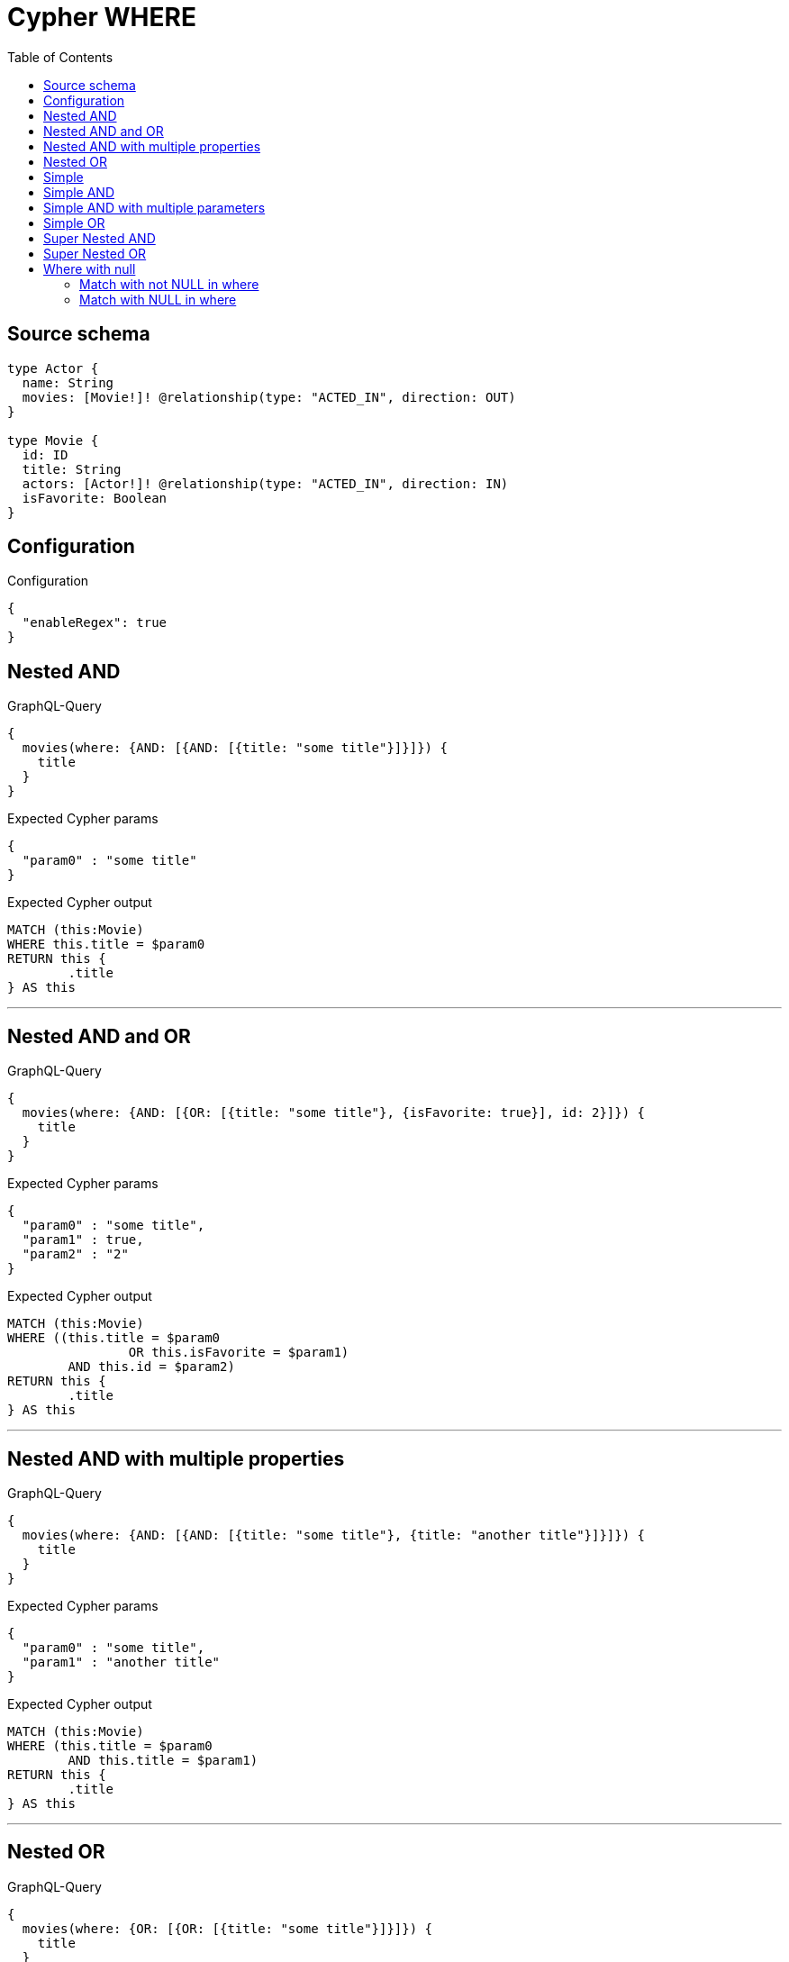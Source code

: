 :toc:

= Cypher WHERE

== Source schema

[source,graphql,schema=true]
----
type Actor {
  name: String
  movies: [Movie!]! @relationship(type: "ACTED_IN", direction: OUT)
}

type Movie {
  id: ID
  title: String
  actors: [Actor!]! @relationship(type: "ACTED_IN", direction: IN)
  isFavorite: Boolean
}
----

== Configuration

.Configuration
[source,json,schema-config=true]
----
{
  "enableRegex": true
}
----
== Nested AND

.GraphQL-Query
[source,graphql]
----
{
  movies(where: {AND: [{AND: [{title: "some title"}]}]}) {
    title
  }
}
----

.Expected Cypher params
[source,json]
----
{
  "param0" : "some title"
}
----

.Expected Cypher output
[source,cypher]
----
MATCH (this:Movie)
WHERE this.title = $param0
RETURN this {
	.title
} AS this
----

'''

== Nested AND and OR

.GraphQL-Query
[source,graphql]
----
{
  movies(where: {AND: [{OR: [{title: "some title"}, {isFavorite: true}], id: 2}]}) {
    title
  }
}
----

.Expected Cypher params
[source,json]
----
{
  "param0" : "some title",
  "param1" : true,
  "param2" : "2"
}
----

.Expected Cypher output
[source,cypher]
----
MATCH (this:Movie)
WHERE ((this.title = $param0
		OR this.isFavorite = $param1)
	AND this.id = $param2)
RETURN this {
	.title
} AS this
----

'''

== Nested AND with multiple properties

.GraphQL-Query
[source,graphql]
----
{
  movies(where: {AND: [{AND: [{title: "some title"}, {title: "another title"}]}]}) {
    title
  }
}
----

.Expected Cypher params
[source,json]
----
{
  "param0" : "some title",
  "param1" : "another title"
}
----

.Expected Cypher output
[source,cypher]
----
MATCH (this:Movie)
WHERE (this.title = $param0
	AND this.title = $param1)
RETURN this {
	.title
} AS this
----

'''

== Nested OR

.GraphQL-Query
[source,graphql]
----
{
  movies(where: {OR: [{OR: [{title: "some title"}]}]}) {
    title
  }
}
----

.Expected Cypher params
[source,json]
----
{
  "param0" : "some title"
}
----

.Expected Cypher output
[source,cypher]
----
MATCH (this:Movie)
WHERE this.title = $param0
RETURN this {
	.title
} AS this
----

'''

== Simple

.GraphQL-Query
[source,graphql]
----
query ($title: String, $isFavorite: Boolean) {
  movies(where: {title: $title, isFavorite: $isFavorite}) {
    title
  }
}
----

.GraphQL params input
[source,json,request=true]
----
{
  "title": "some title",
  "isFavorite": true
}
----

.Expected Cypher params
[source,json]
----
{
  "param0" : "some title",
  "param1" : true
}
----

.Expected Cypher output
[source,cypher]
----
MATCH (this:Movie)
WHERE (this.title = $param0
	AND this.isFavorite = $param1)
RETURN this {
	.title
} AS this
----

'''

== Simple AND

.GraphQL-Query
[source,graphql]
----
{
  movies(where: {AND: [{title: "some title"}]}) {
    title
  }
}
----

.Expected Cypher params
[source,json]
----
{
  "param0" : "some title"
}
----

.Expected Cypher output
[source,cypher]
----
MATCH (this:Movie)
WHERE this.title = $param0
RETURN this {
	.title
} AS this
----

'''

== Simple AND with multiple parameters

.GraphQL-Query
[source,graphql]
----
{
  movies(where: {AND: [{title: "some title"}, {isFavorite: true}]}) {
    title
  }
}
----

.Expected Cypher params
[source,json]
----
{
  "param0" : "some title",
  "param1" : true
}
----

.Expected Cypher output
[source,cypher]
----
MATCH (this:Movie)
WHERE (this.title = $param0
	AND this.isFavorite = $param1)
RETURN this {
	.title
} AS this
----

'''

== Simple OR

.GraphQL-Query
[source,graphql]
----
{
  movies(where: {OR: [{title: "some title"}]}) {
    title
  }
}
----

.Expected Cypher params
[source,json]
----
{
  "param0" : "some title"
}
----

.Expected Cypher output
[source,cypher]
----
MATCH (this:Movie)
WHERE this.title = $param0
RETURN this {
	.title
} AS this
----

'''

== Super Nested AND

.GraphQL-Query
[source,graphql]
----
{
  movies(where: {AND: [{AND: [{AND: [{title: "some title"}]}]}]}) {
    title
  }
}
----

.Expected Cypher params
[source,json]
----
{
  "param0" : "some title"
}
----

.Expected Cypher output
[source,cypher]
----
MATCH (this:Movie)
WHERE this.title = $param0
RETURN this {
	.title
} AS this
----

'''

== Super Nested OR

.GraphQL-Query
[source,graphql]
----
{
  movies(where: {OR: [{OR: [{OR: [{title: "some title"}]}]}]}) {
    title
  }
}
----

.Expected Cypher params
[source,json]
----
{
  "param0" : "some title"
}
----

.Expected Cypher output
[source,cypher]
----
MATCH (this:Movie)
WHERE this.title = $param0
RETURN this {
	.title
} AS this
----

'''

== Where with null

=== Match with not NULL in where

.GraphQL-Query
[source,graphql]
----
{
  movies(where: {title_NOT: null}) {
    title
  }
}
----

.Expected Cypher params
[source,json]
----
{ }
----

.Expected Cypher output
[source,cypher]
----
MATCH (this:Movie)
WHERE this.title IS NOT NULL
RETURN this {
	.title
} AS this
----

'''

=== Match with NULL in where

.GraphQL-Query
[source,graphql]
----
{
  movies(where: {title: null}) {
    title
  }
}
----

.Expected Cypher params
[source,json]
----
{ }
----

.Expected Cypher output
[source,cypher]
----
MATCH (this:Movie)
WHERE this.title IS NULL
RETURN this {
	.title
} AS this
----

'''


